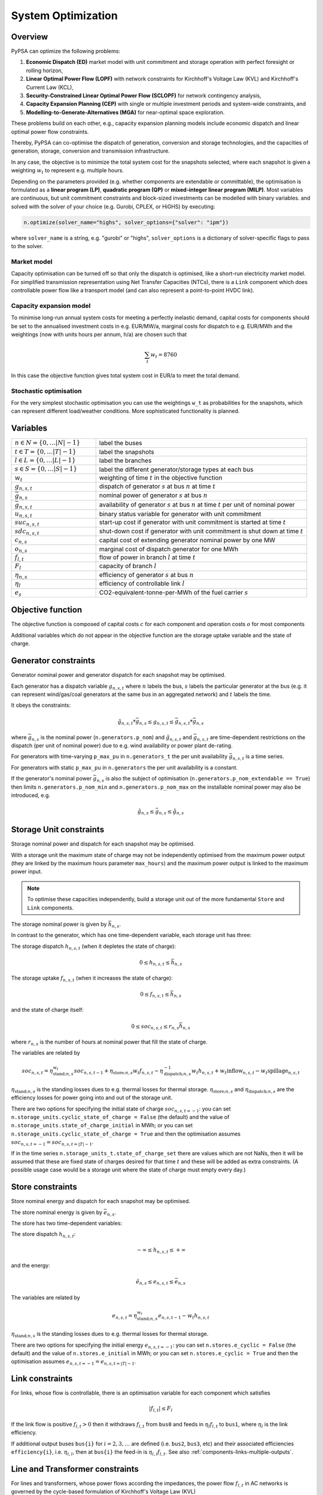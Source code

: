 ###################
System Optimization
###################


Overview
--------

PyPSA can optimize the following problems:

1. **Economic Dispatch (ED)** market model with unit commitment and storage operation with perfect foresight or rolling horizon,

2. **Linear Optimal Power Flow (LOPF)** with network constraints for Kirchhoff's Voltage Law (KVL) and Kirchhoff's Current Law (KCL),

3. **Security-Constrained Linear Optimal Power Flow (SCLOPF)** for network contingency analysis,

4. **Capacity Expansion Planning (CEP)** with single or multiple investment periods and system-wide constraints, and

5. **Modelling-to-Generate-Alternatives (MGA)** for near-optimal space exploration.

These problems build on each other, e.g., capacity expansion planning models
include economic dispatch and linear optimal power flow constraints.

Thereby, PyPSA can co-optimise the dispatch of generation, conversion and
storage technologies, and the capacities of generation, storage, conversion and
transmission infrastructure.

In any case, the objective is to minimize the total system cost for the
snapshots selected, where each snapshot is given a weighting :math:`w_t` to
represent e.g. multiple hours.

Depending on the parameters provided (e.g. whether components are extendable or
committable), the optimisation is formulated as a **linear program (LP)**,
**quadratic program (QP)** or **mixed-integer linear program (MILP)**. Most
variables are continuous, but unit commitment constraints and block-sized
investments can be modelled with binary variables. and solved with the solver of
your choice (e.g. Gurobi, CPLEX, or HiGHS) by executing:

.. code:: python

    n.optimize(solver_name="highs", solver_options={"solver": "ipm"})


where ``solver_name`` is a string, e.g. "gurobi" or "highs", ``solver_options``
is a dictionary of solver-specific flags to pass to the solver.


Market model
^^^^^^^^^^^^

Capacity optimisation can be turned off so that only the dispatch is optimised,
like a short-run electricity market model. For simplified transmission
representation using Net Transfer Capacities (NTCs), there is a ``Link``
component which does controllable power flow like a transport model (and can
also represent a point-to-point HVDC link).


Capacity expansion model
^^^^^^^^^^^^^^^^^^^^^^^^

To minimise long-run annual system costs for meeting a perfectly inelastic
demand, capital costs for components should be set to the annualised investment
costs in e.g. EUR/MW/a, marginal costs for dispatch to e.g. EUR/MWh and the
weightings (now with units hours per annum, h/a) are chosen such that


.. math::
   \sum_t w_t = 8760

In this case the objective function gives total system cost in EUR/a
to meet the total demand.

Stochastic optimisation
^^^^^^^^^^^^^^^^^^^^^^^

For the very simplest stochastic optimisation you can use the
weightings ``w_t`` as probabilities for the snapshots, which can
represent different load/weather conditions. More sophisticated
functionality is planned.


Variables
---------

.. csv-table::
  :widths: 20 50
  :delim: ;

  :math:`n \in N = \{0,\dots |N|-1\}`; label the buses
  :math:`t \in T = \{0,\dots |T|-1\}`; label the snapshots
  :math:`l \in L = \{0,\dots |L|-1\}`; label the branches
  :math:`s \in S = \{0,\dots |S|-1\}`; label the different generator/storage types at each bus
  :math:`w_t`; weighting of time :math:`t` in the objective function
  :math:`g_{n,s,t}`; dispatch of generator :math:`s` at bus :math:`n` at time :math:`t`
  :math:`\bar{g}_{n,s}`; nominal power of generator :math:`s` at bus :math:`n`
  :math:`\bar{g}_{n,s,t}`; availability of  generator :math:`s` at bus :math:`n` at time :math:`t` per unit of nominal power
  :math:`u_{n,s,t}`; binary status variable for generator with unit commitment
  :math:`suc_{n,s,t}`; start-up cost if generator with unit commitment is started at time :math:`t`
  :math:`sdc_{n,s,t}`; shut-down cost if generator with unit commitment is shut down at time :math:`t`
  :math:`c_{n,s}`; capital cost of extending generator nominal power by one MW
  :math:`o_{n,s}`; marginal cost of dispatch generator for one MWh
  :math:`f_{l,t}`; flow of power in branch :math:`l` at time :math:`t`
  :math:`F_{l}`; capacity of branch :math:`l`
  :math:`\eta_{n,s}`; efficiency of generator :math:`s` at bus :math:`n`
  :math:`\eta_{l}`; efficiency of controllable link :math:`l`
  :math:`e_s`; CO2-equivalent-tonne-per-MWh of the fuel carrier :math:`s`


Objective function
------------------

The objective function is composed of capital costs :math:`c` for each component and operation costs :math:`o` for most components

.. math::
  :nowrap:

    \begin{gather*}
    \sum_{n,s} c_{n,s} \bar{g}_{n,s} + \sum_{n,s} c_{n,s} \bar{h}_{n,s} + \sum_{l} c_{l} F_l \\
    + \sum_{t} w_t \left[\sum_{n,s} o_{n,s,t} g_{n,s,t} + \sum_{n,s} o_{n,s,t} h_{n,s,t} \right]
    + \sum_{t} \left[suc_{n,s,t} + sdc_{n,s,t} \right]
    \end{gather*}




Additional variables which do not appear in the objective function are
the storage uptake variable and the state of charge.


Generator constraints
---------------------

Generator nominal power and generator dispatch for each snapshot may be optimised.


Each generator has a dispatch variable :math:`g_{n,s,t}` where
:math:`n` labels the bus, :math:`s` labels the particular generator at
the bus (e.g. it can represent wind/gas/coal generators at the same
bus in an aggregated network) and :math:`t` labels the time.

It obeys the constraints:

.. math::
   \tilde{g}_{n,s,t}*\bar{g}_{n,s} \leq g_{n,s,t} \leq  \bar{g}_{n,s,t}*\bar{g}_{n,s}

where :math:`\bar{g}_{n,s}` is the nominal power (``n.generators.p_nom``)
and :math:`\tilde{g}_{n,s,t}` and :math:`\bar{g}_{n,s,t}` are
time-dependent restrictions on the dispatch (per unit of nominal
power) due to e.g. wind availability or power plant de-rating.

For generators with time-varying ``p_max_pu`` in ``n.generators_t`` the per unit
availability :math:`\bar{g}_{n,s,t}` is a time series.


For generators with static ``p_max_pu`` in ``n.generators`` the per unit
availability is a constant.


If the generator's nominal power :math:`\bar{g}_{n,s}` is also the
subject of optimisation (``n.generators.p_nom_extendable == True``) then
limits ``n.generators.p_nom_min`` and ``n.generators.p_nom_max`` on the
installable nominal power may also be introduced, e.g.



.. math::
   \tilde{g}_{n,s} \leq    \bar{g}_{n,s} \leq  \hat{g}_{n,s}


Storage Unit constraints
-------------------------

Storage nominal power and dispatch for each snapshot may be optimised.

With a storage unit the maximum state of charge may not be independently optimised from the maximum power output (they are linked by the maximum hours parameter ``max_hours``) and the maximum power output is linked to the maximum power input.

.. note::
   To optimise these capacities independently, build a storage unit out of the more fundamental ``Store`` and ``Link`` components.

The storage nominal power is given by :math:`\bar{h}_{n,s}`.

In contrast to the generator, which has one time-dependent variable, each storage unit has three:

The storage dispatch :math:`h_{n,s,t}` (when it depletes the state of charge):

.. math::
   0 \leq h_{n,s,t} \leq \bar{h}_{n,s}

The storage uptake :math:`f_{n,s,t}` (when it increases the state of charge):

.. math::
   0 \leq f_{n,s,t} \leq  \bar{h}_{n,s}

and the state of charge itself:

.. math::
   0\leq soc_{n,s,t} \leq r_{n,s} \bar{h}_{n,s}

where :math:`r_{n,s}` is the number of hours at nominal power that fill the state of charge.

The variables are related by

.. math::
   soc_{n,s,t} = \eta_{\textrm{stand};n,s}^{w_t} soc_{n,s,t-1} + \eta_{\textrm{store};n,s} w_t f_{n,s,t} -  \eta^{-1}_{\textrm{dispatch};n,s} w_t h_{n,s,t} + w_t\textrm{inflow}_{n,s,t} - w_t\textrm{spillage}_{n,s,t}

:math:`\eta_{\textrm{stand};n,s}` is the standing losses dues to
e.g. thermal losses for thermal
storage. :math:`\eta_{\textrm{store};n,s}` and
:math:`\eta_{\textrm{dispatch};n,s}` are the efficiency losses for
power going into and out of the storage unit.



There are two options for specifying the initial state of charge :math:`soc_{n,s,t=-1}`: you can set
``n.storage_units.cyclic_state_of_charge = False`` (the default) and the value of
``n.storage_units.state_of_charge_initial`` in MWh; or you can set
``n.storage_units.cyclic_state_of_charge = True`` and then
the optimisation assumes :math:`soc_{n,s,t=-1} = soc_{n,s,t=|T|-1}`.



If in the time series ``n.storage_units_t.state_of_charge_set`` there are
values which are not NaNs, then it will be assumed that these are
fixed state of charges desired for that time :math:`t` and these will
be added as extra constraints. (A possible usage case would be a
storage unit where the state of charge must empty every day.)


Store constraints
------------------

Store nominal energy and dispatch for each snapshot may be optimised.

The store nominal energy is given by :math:`\bar{e}_{n,s}`.

The store has two time-dependent variables:

The store dispatch :math:`h_{n,s,t}`:

.. math::
   -\infty \leq h_{n,s,t} \leq +\infty

and the energy:

.. math::
   \tilde{e}_{n,s} \leq e_{n,s,t} \leq \bar{e}_{n,s}


The variables are related by

.. math::
   e_{n,s,t} = \eta_{\textrm{stand};n,s}^{w_t} e_{n,s,t-1} - w_t h_{n,s,t}

:math:`\eta_{\textrm{stand};n,s}` is the standing losses dues to
e.g. thermal losses for thermal
storage.

There are two options for specifying the initial energy
:math:`e_{n,s,t=-1}`: you can set
``n.stores.e_cyclic = False`` (the default) and the
value of ``n.stores.e_initial`` in MWh; or you can
set ``n.stores.e_cyclic = True`` and then the
optimisation assumes :math:`e_{n,s,t=-1} = e_{n,s,t=|T|-1}`.


.. _opf-links:

Link constraints
----------------

For links, whose flow is controllable, there is an
optimisation variable for each component which satisfies

.. math::
   |f_{l,t}| \leq F_l

If the link flow is positive :math:`f_{l,t} > 0` then it withdraws
:math:`f_{l,t}` from ``bus0`` and feeds in :math:`\eta_l f_{l,t}` to
``bus1``, where :math:`\eta_l` is the link efficiency.

If additional output buses ``bus{i}`` for :math:`i=2,3,\dots` are
defined (i.e. ``bus2``, ``bus3``, etc) and their associated
efficiencies ``efficiency{i}``, i.e. :math:`\eta_{i,l}`, then at
``bus{i}`` the feed-in is :math:`\eta_{i,l} f_{l,t}`. See also
:ref:`components-links-multiple-outputs`.


Line and Transformer constraints
--------------------------------

For lines and transformers, whose power flows according the impedances, the
power flow :math:`f_{l,t}` in AC networks is governed by the cycle-based
formulation of Kirchhoff's Voltage Law (KVL)


.. math::
    \sum_l C_{l,c} x_l f_{l,t} = 0  \hspace{.4cm} \forall\, c

where :math:`C` is a cycle basis matrix of the network graph and :math:`x_l` is
the series reactance.

.. note::
   For DC networks, replace the series reactance :math:`x_l` by the series resistance :math:`r_l`.

While there are different formulations of KVL, the cycle-based formulation was
found to be much faster than other formulations due to its sparsity, as shown in
`Linear Optimal Power Flow Using Cycle Flows
<https://www.sciencedirect.com/science/article/abs/pii/S0378779617305138>`_.

This formulation defines the same feasible space as the standard formulation
based on voltage angles that is commonly found in textbooks (B-Theta) or the
formulation based on Power Transfer Distribution Factors (PTDFs).

This flow is the limited by the capacity :math:``F_l`` of the line


.. math::
   |f_{l,t}| \leq F_l

.. note::
  If :math:`F_l` is also subject to optimisation
  (``branch.s_nom_extendable -- True``), then the impedance :math:`x` of
  the line is NOT automatically changed with the capacity (to represent
  e.g. parallel lines being added).


.. _unit-commitment:

Unit commitment constraints
---------------------------

.. note::
  The unit commitment constraints are implemented for the ``Generator`` and ``Link`` components.

The implementation is a complete implementation of the unit commitment
constraints defined in Chapter 4.3 of `Convex Optimization of Power Systems
<http://www.cambridge.org/de/academic/subjects/engineering/control-systems-and-optimization/convex-optimization-power-systems>`_
by Joshua Adam Taylor (CUP, 2015).


Unit commitment can be turned on for any generator or link by setting
``committable`` to ``True``. This introduces new binary status variables
:math:`u_{n,s,t} \in \{0,1\}`, saved in ``n.generators_t.status``, which
indicates whether the generator/link is running (1) or not (0) in period
:math:`t`. The restrictions on generator/link  output now become:

.. math::
   u_{n,s,t}*\tilde{g}_{n,s,t}*\bar{g}_{n,s} \leq g_{n,s,t} \leq   u_{n,s,t}*\bar{g}_{n,s,t}*\bar{g}_{n,s} \hspace{.5cm} \forall\, n,s,t

so that if :math:`u_{n,s,t} = 0` then also :math:`g_{n,s,t} = 0`.

.. note::
   Note that a generator/link cannot be both extendable (``n.generators.p_nom_extendable == True``) and committable (``n.generators.committable == True``) because of the coupling of the variables :math:`u_{n,s,t}`
   and :math:`\bar{g}_{n,s}` here.

If the minimum up time :math:`T_{\textrm{min_up}}` (``n.generators.min_up_time``) is set then we have for generic times

.. math::
   \sum_{t'=t}^{t+T_\textrm{min_up}} u_{n,s,t'}\geq T_\textrm{min_up} (u_{n,s,t} - u_{n,s,t-1})   \hspace{.5cm} \forall\, n,s,t

i.e. if the generator/link has just started up at time :math:`t` then :math:`u_{n,s,t-1} = 0`, :math:`u_{n,s,t} = 1` and :math:`u_{n,s,t} - u_{n,s,t-1} = 1`, so that it has to run for at least :math:`T_{\textrm{min_up}}` periods.

The generator/link may have been up for some periods before the ``snapshots`` simulation period. If the up-time before ``snapshots`` starts is less than the minimum up-time, then the generator/link  is forced to be up for the difference at the start of ``snapshots``. If the start of ``snapshots`` is the start of ``n.snapshots``, then the up-time before the simulation is read from the input variable ``n.generators.up_time_before``.  If ``snapshots`` falls in the middle of ``n.snapshots``, then PyPSA assumes the statuses for hours before ``snapshots`` have been set by previous simulations, and reads back the previous up-time by examining the previous statuses. If the start of ``snapshots`` is very close to the start of ``n.snapshots``, it will also take account of ``n.generators.up_time_before`` as well as the statuses in between.


At the end of ``snapshots`` the minimum up-time in the constraint is only enforced for the remaining snapshots, if the number of remaining snapshots is less than :math:`T_{\textrm{min_up}}`.


Similarly if the minimum down time :math:`T_{\textrm{min_down}}` (``n.generators.min_up_time``) is set then we have

.. math::
   \sum_{t'=t}^{t+T_\textrm{min_down}} (1-u_{n,s,t'})\geq T_\textrm{min_down} (u_{n,s,t-1} - u_{n,s,t})   \hspace{.5cm} \forall\, n,s,t

You can also defined ``n.generators.down_time_before`` for periods before ``n.snapshots``, analogous to the up time.

For non-zero start up costs :math:`suc_{n,s}` a new variable :math:`suc_{n,s,t} \geq 0` is introduced for each time period :math:`t` and added to the objective function.  The variable satisfies

.. math::
   suc_{n,s,t} \geq suc_{n,s} (u_{n,s,t} - u_{n,s,t-1})   \hspace{.5cm} \forall\, n,s,t

so that it is only non-zero if :math:`u_{n,s,t} - u_{n,s,t-1} = 1`, i.e. the generator/link  has just started, in which case the inequality is saturated :math:`suc_{n,s,t} = suc_{n,s}`. Similarly for the shut down costs :math:`sdc_{n,s,t} \geq 0` we have

.. math::
   sdc_{n,s,t} \geq sdc_{n,s} (u_{n,s,t-1} - u_{n,s,t})   \hspace{.5cm} \forall\, n,s,t




.. _ramping:

Ramping constraints
-------------------

.. note::
  The ramping constraints are implemented for the ``Generator`` and ``Link`` components.

The implementation follows Chapter 4.3 of `Convex Optimization of Power Systems <http://www.cambridge.org/de/academic/subjects/engineering/control-systems-and-optimization/convex-optimization-power-systems>`_ by
Joshua Adam Taylor (CUP, 2015).

Ramp rate limits can be defined for generators and links for increasing output
:math:`ru_{n,s}` and decreasing output :math:`rd_{n,s}`. By
default these are null and ignored. They should be given per unit of
the generator nominal rating. The generator dispatch then obeys

.. math::
   -rd_{n,s} * \bar{g}_{n,s} \leq (g_{n,s,t} - g_{n,s,t-1}) \leq ru_{n,s} * \bar{g}_{n,s}

for :math:`t \in \{1,\dots |T|-1\}`.

For generators/links with unit commitment you can also specify ramp limits
at start-up :math:`rusu_{n,s}` and shut-down :math:`rdsd_{n,s}`

.. math::
  :nowrap:

  \begin{gather*}
  \left[ -rd_{n,s}*u_{n,s,t} -rdsd_{n,s}(u_{n,s,t-1} - u_{n,s,t})\right] \bar{g}_{n,s} \\
  \leq (g_{n,s,t} - g_{n,s,t-1}) \leq  \\
  \left[ru_{n,s}*u_{n,s,t-1} +   rusu_{n,s} (u_{n,s,t} - u_{n,s,t-1})\right]\bar{g}_{n,s}
  \end{gather*}


.. _nodal-power-balance:

Energy flow balances
--------------------

The energy balance equations are the most important constraints, which guarantees that the energy
flow balances at each bus :math:`n` for each time :math:`t`.

.. math::
   \sum_{s} g_{n,s,t} + \sum_{s} h_{n,s,t} - \sum_{s} f_{n,s,t} - \sum_{l} K_{nl} f_{l,t} = \sum_{s} d_{n,s,t} \hspace{.4cm} \leftrightarrow  \hspace{.4cm} w_t\lambda_{n,t}

Where :math:`d_{n,s,t}` is the exogenous load at each node (``n.loads.p_set``) and the incidence matrix :math:`K_{nl}` for the graph takes values in :math:`\{-1,0,1\}` depending on whether the branch :math:`l` ends or starts at the bus. :math:`\lambda_{n,t}` is the shadow price of the constraint, i.e. the locational marginal price, stored in ``n.buses_t.marginal_price``.


The bus's role is to enforce energy conservation for all elements
feeding in and out of it (i.e. like Kirchhoff's Current Law).

.. image:: ../img/buses.png


.. _multi-horizon:

Multiple investment periods
---------------------------

In general, there are two different methods of pathway optimisation with perfect
foresight. These differ in the way of accounting the investment costs:

* In the first case (type I), the complete overnight investment costs are applied.
* In the second case (type II), the investment costs are annualised over the years, in which an asset is active (depending on the build year and lifetime).

Type II is used in PyPSA since it allows a separation of the discounting over
different years and the end-of-horizon effects are smaller compared to method I.
For a more detailed comparison of the two methods and a reference to other energy
system models see `<https://nworbmot.org/energy/multihorizon.pdf>`_.

.. note::
 Be aware, that the attribute ``capital_cost`` represents the annualised investment costs
 not the overnight investment costs for the multi-investment.

Multi-year investment can be passed by setting the argument
``multi_investment_periods`` when calling the
``n.optimize(multi_investment_periods=True)``. For the pathway
optimisation ``snapshots`` have to be a pandas.MultiIndex, with the first level
as a subset of the investment periods.

The investment periods are defined in the component ``investment_periods``.
They have to be integer and increasing (e.g. ``[2020, 2030, 2040, 2050]``).
The investment periods can be weighted both in time called ``years``
(e.g. for global constraints such as :math:`\mathrm{CO}_2` emissions) and in the objective function
``objective`` (e.g. for a social discount rate) using the
``investment_period_weightings``.

The objective function is then expressed by

.. math::
   \min \sum_{a \in A} w^o_a [\sum_{s | b_s<=a<b_s+L_s} (c_{s,a} G_s + \sum_t w^\tau_{a,t} o_{s,a,t}g_{s,a,t})]  .

Where :math:`A` are the investment periods, :math:`w^o_a` the objective weighting of the investment period, :math:`b_s` is the build year of an
asset :math:`s` with lifetime :math:`L_s`, :math:`c_{s,a}` the annualised
investment costs, :math:`o_{s,a, t}` the operational costs and :math:`w^\tau_{s,a}`
the temporal weightings (including snapshot objective weightings and investment
period temporal weightings).

The general procedure for modelling multi-investment periods in PyPSA is to add
an asset for each investment period, in which its capacity should be expandable.
For example, if you want to optimise onshore wind development in the period 2025-2040
with investment periods every 5 years, you add a generator with a corresponding
construction year and lifetime for each investment period
(``onwind-2025``, ``onwind-2030``, ``onwind-2035``, ``onwind-2040``).
This allows one to specify different technological assumptions for the respective
investment period (for example, decreasing investment costs, increasing efficiencies,
improved capacity factors due to higher hub heights of wind turbines, extended lifetimes).
The generators are only available for use after the year of construction and before
the end of their lifetime, for example, the onwind-2030 generator built in 2030
cannot contribute to electricity generation in the 2025 investment period.
To ensure that the technical potential for onshore wind in the region is not
exceeded by the 4 onshore wind generators in our example, one has to add an
additional global constraint (``type=tech_capacity_expansion_limit``, see further description above).

Note that the ``capital_cost`` of the assets is now the fixed annual costs, including annuity and FOM.

`Example jupyter notebook for multi-investment
<https://pypsa.readthedocs.io/en/latest/examples/multi-investment-optimisation.html>`_ and python
script ``examples/multi-decade-example.py``.


.. _global-constraints-opf:

Global constraints
------------------

Global constraints apply to more than one component.
They are activated if a
global constraint with the corresponding ``type`` is added to the n.
By default, the constraint applies to all investment periods. For multi-decade
optimisation, a global constraint can be set for one investment period only
(e.g. a :math:`\mathrm{CO}_2` limit for a specific investment year) by specifying this in the
attribute ``investment_period``. The shadow price of each global constraint is
stored in  :math:`\mu` which is an output of the optimisation stored in ``n.global_constraints.mu``.

Primary energy
^^^^^^^^^^^^^^

The primary energy constraints (``type=primary_energy``) depend on the power plant efficiency and carrier-specific attributes such as
specific :math:`\mathrm{CO}_2` emissions.


Suppose there is a global constraint defined for :math:`\mathrm{CO}_2` emissions with
sense ``<=`` and constant :math:`\textrm{CAP}_{CO2}`. Emissions can come
from generators whose energy carriers have :math:`\mathrm{CO}_2` emissions and from
stores and storage units whose storage medium releases or absorbs :math:`\mathrm{CO}_2`
when it is converted. Only stores and storage units with non-cyclic
state of charge that is different at the start and end of the
simulation can contribute.

If the specific emissions of energy carrier :math:`s` is :math:`e_s`
(``carrier.co2_emissions``) :math:`\mathrm{CO}_2`-equivalent-tonne-per-MWh and the
generator with carrier :math:`s` at node :math:`n` has efficiency
:math:`\eta_{n,s}` then the :math:`\mathrm{CO}_2` constraint is

.. math::
   \sum_{n,s,t} \frac{1}{\eta_{n,s}} w_t\cdot g_{n,s,t}\cdot e_{n,s} + \sum_{n,s}\left(e_{n,s,t=-1} - e_{n,s,t=|T|-1}\right) \cdot e_{n,s} \leq  \textrm{CAP}_{CO2}  \hspace{.4cm} \leftrightarrow  \hspace{.4cm} \mu

The first sum is over generators; the second sum is over stores and
storage units. :math:`\mu` is the shadow price of the constraint,
i.e. the :math:`\mathrm{CO}_2` price in this case.

Emission targets for single investment periods when performing multi-horizon
investment planning can be set by specifying the attribute
``investment_period``.

Transmission volume expansion limit
^^^^^^^^^^^^^^^^^^^^^^^^^^^^^^^^^^^

This global constraint can limit the maximum line volume expansion in MWkm
(``type=transmission_volume_expansion_limit``). Possible carriers are 'AC' and 'DC'.

Transmission cost expansion limit
^^^^^^^^^^^^^^^^^^^^^^^^^^^^^^^^^

This global constraint can limit the maximum cost of line expansion
(``type=transmission_expansion_cost_limit``). Possible carriers are 'AC' and 'DC'.


Technology capacity expansion limit
^^^^^^^^^^^^^^^^^^^^^^^^^^^^^^^^^^^

This global constraint can limit the maximum summed capacity of active assets
of a carrier (e.g. onshore wind) for an investment period at a chosen node
(``type=tech_capacity_expansion_limit``).
This constraint is mainly used for multi-decade investment planning. It can represent land
resource or building rate restrictions for a technology in a certain region.
Currently, only the capacities of extendable generators have to be below the set limit.

For example, the capacities of all onshore wind generators (``carrier_attribute="onshore wind"``) at a certain bus
(``bus="DE"``) should be smaller (``sense="<="``) than the technical potential for onshore wind
in the specific region (``constant=Limit``). Then the technology capacity expansion constraint is

.. math::
  \sum_{s | b_s<=a<b_s+L_s} \bar{g}_{n,s} \leq  \textrm{Limit} \hspace{.4cm} a \in A.

Where :math:`A` are the investment periods,
:math:`s` are all extendable generators of the specified carrier, :math:`b_s` is the build year of an
asset :math:`s` with lifetime :math:`L_s`.

The constraint can also be formulated with the opposite sense, so that,
a minimum expansion of a certain technology is required on a certain bus.

Operational Limit
^^^^^^^^^^^^^^^^^

This global constraint can limit the net production of a carrier taking into
account generator, storage units and stores (``type=operational_limit``).


Growth limit per carrier
^^^^^^^^^^^^^^^^^^^^^^^^

A growth limit per carrier which constraints new installed capacities for each
investment period can be defined by setting the attribute ``max_growth`` for the
PyPSA component ``carrier``.


Problem extensions
-----------------------------

Through the ``pypsa.optimization.abstract`` module, PyPSA provides a number of problem extensions:

Rolling-horizon optimization
^^^^^^^^^^^^^^^^^^^^^^^^^^^^

The function :py:meth:`pypsa.Network.optimize:optimize_with_rolling_horizon` allows to
optimize system dispatch in a sequential rolling-horizon fashion. This is useful
for chunking large operational problems or considering myopic operational
foresight.

Iterative transmission expansion
^^^^^^^^^^^^^^^^^^^^^^^^^^^^^^^^

If the transmission capacity is changed in passive networks, then the impedance
will also change (i.e. if parallel lines are installed). This is not reflected
in the ordinary optimization, however
:py:meth:`pypsa.Network.optimize.optimize_transmission_expansion_iteratively`
covers this through an iterative process as done `Hagspiel et al. (2014)
<http://www.sciencedirect.com/science/article/pii/S0360544214000322#>`_.


Security-Constrained Power Flow
^^^^^^^^^^^^^^^^^^^^^^^^^^^^^^^

To ensure that the optimized power system is robust against line failures,
security-constrained optimization through
:py:meth:`pypsa.Network.optimize.optimize_security_constrained` enforces
security margins for power flow on ``Line`` components. See
:doc:`/user-guide/contingency-analysis` for more details.

Modelling-to-Generate-Alternatives
^^^^^^^^^^^^^^^^^^^^^^^^^^^^^^^^^^

The funciton :py:meth:`pypsa.Network.optimize.optimize_mga` runs
modelling-to-generate-alternatives (MGA) on network to find near-optimal
solutions.


Custom constraints
------------------


Custom constraints are important because they allow users to tailor optimization problems to specific requirements or scenarios. By adding custom constraints, users can model more complex or realistic situations that may not be captured by the default optimization formulations provided by PyPSA.


To build custom constraints, users can access and modify the Linopy model instance associated with the PyPSA ``n``. This model instance contains all variables, constraints, and the objective function of the optimization problem. Users can directly add, remove, or modify variables and constraints as needed.

Given a network ``n`` and the corresponding model instance ``m``, some key functions used in the code for working with custom constraints include:

* :py:meth:`Network.optimize.create_model`: Creates a Linopy model instance for the PyPSA ``n``.
* :py:meth:`linopy.model.variables`: Accesses the optimization variables of the Linopy model instance.
* :py:meth:`linopy.model.add_variables``: Adds custom variables to the Linopy model instance.
* :py:meth:`linopy.model.add_constraints`: Adds custom constraints to the Linopy model instance.
* :py:meth:`Network.optimize.solve_model`: Solves the optimization problem using the current Linopy model instance and updates the PyPSA network with the solution.


A typical workflow starts with creating a Linopy model instance for a PyPSA network using the ``n.optimize.create_model()`` function. This model instance contains all the optimization variables, constraints, and the objective function, which can be accessed and modified to incorporate custom constraints::

  m = n.optimize.create_model()

This will create a Linopy model instance ``m`` for the PyPSA network ``n`` and is also accessible using the ``n.model`` attribute.
Accessing and combining variables is an essential part of creating custom constraints. You can access variables using the Linopy model instance's `variables` attribute, which provides a dictionary-like structure containing the variables associated with each component in the n. For example, you can access generator active power variables using::

  gen_p = m.variables["Generator-p"]

This will return an array of variables, of class ``linopy.Variable`` which defines a variable reference for each generator and snapshot in the n. The ``Variable`` type is closely related to ``xarray.DataArray`` and ``pandas.DataFrame``, and can be used in similar ways.
To create custom constraints, you may need to combine variables, such as generator output and line flow variables, using mathematical operations like addition, subtraction, multiplication, and division.

When defining a custom constraint, you can create a Linopy expression representing the relationship between the variables involved in the constraint. The expression can be created using standard Python operators like ``==``, ``>=``, and ``<=``. For example, if you want to create a constraint that forces the total generation at a bus to be at least 80% of the total demand, you can create an expression like:

.. code-block:: python

  bus = n.generators.bus.to_xarray()
  total_generation = gen_p.groupby(bus).sum().sum("snapshot")
  total_demand = n.loads_t.p_set.sum().sum()
  constraint_expression = total_generation >= 0.8 * total_demand

Note that in the Linopy formulation variable expressions stand on the left-hand-side of the constraint, while the right-hand-side is a constant value.
After defining the custom constraint expression, add it to the Linopy model using the ``m.add_constraints()`` function, providing a name for the constraint to facilitate further modifications or analysis::

  m.add_constraints(constraint_expression, name="Bus-minimum_generation_share")

Once you have added your custom constraints to the Linopy model, use the ``n.optimize.solve_model()`` function to solve the optimization problem. This function considers your custom constraints while solving the optimization problem and updates the PyPSA network with the resulting solution::

  n.optimize.solve_model()

By following this workflow, you can create and modify optimization problems with custom constraints that better represent your specific requirements and scenarios using PyPSA and Linopy.

Note that alternatively the ``extra_functionality`` argument can be used in the ``optimize`` function to add custom functions to the optimization problem. The function is called after the model is created and before it is solved. It takes the network and the snapshots as arguments. However, for ease of use, we recommend using the workflow described above.

Further examples can be found in the examples section of the PyPSA documentation and in the `Linopy documentation <https://linopy.readthedocs.io/en/latest/>`_.



Fixing variables
----------------

It is possible to fix all variables to specific values. Create a ``pandas.DataFrame`` or a column with the same name as the variable but with suffix '_set'. For all not ``NaN`` values additional constraints will be build to fix the variables.

For example, let's say we want to fix the output of a single generator 'gas1' to 200 MW for all snapshots. Then we can add a dataframe ``p_set`` to ``n.generators_t`` with the according value and index::

  n.generators_t['p_set'] = pd.DataFrame(200, index=n.snapshots, columns=['gas1'])

The optimization will now build extra constraints to fix the ``p`` variables of generator 'gas1' to 200. In the same manner, we can fix the variables only for some specific snapshots. This is applicable to all variables, also ``state_of_charge`` for storage units or ``p`` for links. Static investment variables can be fixed via adding additional columns, e.g. a ``s_nom_set`` column to ``n.lines``.



Inputs
------


For the linear optimal power flow, the following data for each component
are used. For almost all values, defaults are assumed if not
explicitly set. For the defaults and units, see :doc:`/user-guide/components`.

* n.{snapshot_weightings}

* n.buses.{v_nom, carrier}

* n.loads.{p_set}

* n.generators.{p_nom, p_nom_extendable, p_nom_min, p_nom_max, p_min_pu, p_max_pu, marginal_cost, capital_cost, efficiency, carrier}

* n.storage_units.{p_nom, p_nom_extendable, p_nom_min, p_nom_max, p_min_pu, p_max_pu, marginal_cost, capital_cost, efficiency*, standing_loss, inflow, state_of_charge_set, max_hours, state_of_charge_initial, cyclic_state_of_charge}

* n.stores.{e_nom, e_nom_extendable, e_nom_min, e_nom_max, e_min_pu, e_max_pu, e_cyclic, e_initial, capital_cost, marginal_cost, standing_loss}

* n.lines.{x, s_nom, s_nom_extendable, s_nom_min, s_nom_max, capital_cost}

* n.transformers.{x, s_nom, s_nom_extendable, s_nom_min, s_nom_max, capital_cost}

* n.links.{p_min_pu, p_max_pu, p_nom, p_nom_extendable, p_nom_min, p_nom_max, capital_cost}

* n.carriers.{carrier_attribute}

* n.global_constraints.{type, carrier_attribute, sense, constant}

Outputs
-------


* n.buses.{v_mag_pu, v_ang, p, marginal_price}

* n.loads.{p}

* n.generators.{p, p_nom_opt}

* n.storage_units.{p, p_nom_opt, state_of_charge, spill}

* n.stores.{p, e_nom_opt, e}

* n.lines.{p0, p1, s_nom_opt, mu_lower, mu_upper}

* n.transformers.{p0, p1, s_nom_opt, mu_lower, mu_upper}

* n.links.{p0, p1, p_nom_opt, mu_lower, mu_upper}

* n.  global_constraints.{mu}
